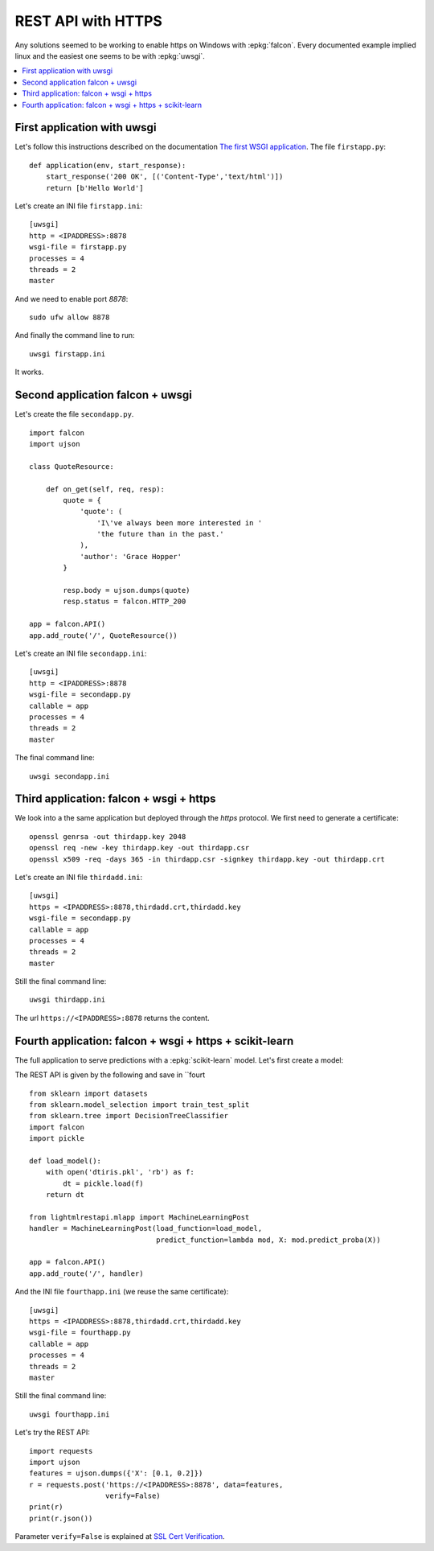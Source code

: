 
.. _l-https:

===================
REST API with HTTPS
===================

Any solutions seemed to be working to enable
https on Windows with :epkg:`falcon`. Every
documented example implied linux and the easiest
one seems to be with :epkg:`uwsgi`.

.. contents::
    :local:

First application with uwsgi
============================

Let's follow this instructions described on the documentation
`The first WSGI application
<https://uwsgi-docs.readthedocs.io/en/latest/WSGIquickstart.html>`_.
The file ``firstapp.py``:

::

    def application(env, start_response):
        start_response('200 OK', [('Content-Type','text/html')])
        return [b'Hello World']

Let's create an INI file ``firstapp.ini``:

::

    [uwsgi]
    http = <IPADDRESS>:8878
    wsgi-file = firstapp.py
    processes = 4
    threads = 2
    master

And we need to enable port *8878*:

::

    sudo ufw allow 8878

And finally the command line to run:

::

    uwsgi firstapp.ini

It works.

Second application falcon + uwsgi
=================================

Let's create the file ``secondapp.py``.

::

    import falcon
    import ujson

    class QuoteResource:

        def on_get(self, req, resp):
            quote = {
                'quote': (
                    'I\'ve always been more interested in '
                    'the future than in the past.'
                ),
                'author': 'Grace Hopper'
            }

            resp.body = ujson.dumps(quote)
            resp.status = falcon.HTTP_200

    app = falcon.API()
    app.add_route('/', QuoteResource())

Let's create an INI file ``secondapp.ini``:

::

    [uwsgi]
    http = <IPADDRESS>:8878
    wsgi-file = secondapp.py
    callable = app
    processes = 4
    threads = 2
    master

The final command line:

::

    uwsgi secondapp.ini

Third application: falcon + wsgi + https
========================================

We look into a the same application but deployed through the
*https* protocol. We first need to generate a certificate:

::

    openssl genrsa -out thirdapp.key 2048
    openssl req -new -key thirdapp.key -out thirdapp.csr
    openssl x509 -req -days 365 -in thirdapp.csr -signkey thirdapp.key -out thirdapp.crt

Let's create an INI file ``thirdadd.ini``:

::

    [uwsgi]
    https = <IPADDRESS>:8878,thirdadd.crt,thirdadd.key
    wsgi-file = secondapp.py
    callable = app
    processes = 4
    threads = 2
    master

Still the final command line:

::

    uwsgi thirdapp.ini

The url ``https://<IPADDRESS>:8878`` returns the content.

Fourth application: falcon + wsgi + https + scikit-learn
========================================================

The full application to serve predictions with a
:epkg:`scikit-learn` model. Let's first create a model:

.. runpython::
    :showcode:

    from sklearn import datasets
    from sklearn.model_selection import train_test_split
    from sklearn.tree import DecisionTreeClassifier
    import pickle

    iris = datasets.load_iris()
    X = iris.data
    y = iris.target
    X_train, X_test, y_train, y_test = train_test_split(X, y)
    dt = DecisionTreeClassifier()
    dt.fit(X_train, y_train)

    with open('dtiris.pkl', 'wb') as f:
        pickle.dump(dt, f)

    print(dt)

The REST API is given by the following and save in
``fourt

::

    from sklearn import datasets
    from sklearn.model_selection import train_test_split
    from sklearn.tree import DecisionTreeClassifier
    import falcon
    import pickle

    def load_model():
        with open('dtiris.pkl', 'rb') as f:
            dt = pickle.load(f)
        return dt

    from lightmlrestapi.mlapp import MachineLearningPost
    handler = MachineLearningPost(load_function=load_model,
                                  predict_function=lambda mod, X: mod.predict_proba(X))

    app = falcon.API()
    app.add_route('/', handler)

And the INI file ``fourthapp.ini``
(we reuse the same certificate):

::

    [uwsgi]
    https = <IPADDRESS>:8878,thirdadd.crt,thirdadd.key
    wsgi-file = fourthapp.py
    callable = app
    processes = 4
    threads = 2
    master

Still the final command line:

::

    uwsgi fourthapp.ini

Let's try the REST API:

::

    import requests
    import ujson
    features = ujson.dumps({'X': [0.1, 0.2]})
    r = requests.post('https://<IPADDRESS>:8878', data=features,
                      verify=False)
    print(r)
    print(r.json())

Parameter ``verify=False`` is explained at
`SSL Cert Verification
<https://2.python-requests.org/en/master/user/advanced/#ssl-cert-verification>`_.
